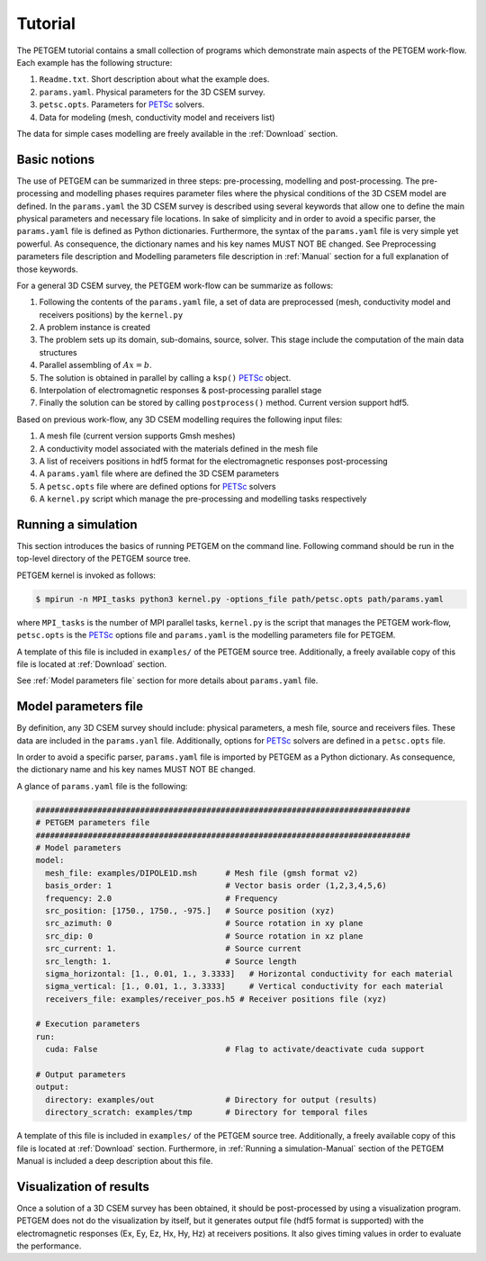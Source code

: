 .. _Tutorial:

Tutorial
========

The PETGEM tutorial contains a small collection of programs which demonstrate
main aspects of the PETGEM work-flow. Each example has the
following structure:

#. ``Readme.txt``. Short description about what the example does.
#. ``params.yaml``. Physical parameters for the 3D CSEM survey.
#. ``petsc.opts``. Parameters for `PETSc <https://www.mcs.anl.gov/petsc/>`_ solvers.
#. Data for modeling (mesh, conductivity model and receivers list)

The data for simple cases modelling are freely available in the
:ref:`Download` section.

.. _Basic notions:

Basic notions
-------------
The use of PETGEM can be summarized in three steps: pre-processing, modelling and
post-processing. The pre-processing and modelling phases requires parameter files
where the physical conditions of the 3D CSEM model are defined. In the
``params.yaml`` the 3D CSEM survey is described using several keywords
that allow one to define the main physical parameters and necessary file
locations. In sake of simplicity and in order to avoid a specific parser, the
``params.yaml`` file is defined as Python
dictionaries. Furthermore, the syntax of the ``params.yaml`` file is very simple yet powerful. As consequence, the
dictionary names and his key names MUST NOT BE changed. See Preprocessing
parameters file description and Modelling parameters file description
in :ref:`Manual` section for a full explanation of those keywords.

For a general 3D CSEM survey, the PETGEM work-flow can be summarize as follows:

#. Following the contents of the ``params.yaml`` file, a set of data are preprocessed (mesh, conductivity model and receivers positions) by the ``kernel.py``
#. A problem instance is created
#. The problem sets up its domain, sub-domains, source, solver. This stage include the computation of the main data structures
#. Parallel assembling of :math:`Ax=b`.
#. The solution is obtained in parallel by calling a ``ksp()`` `PETSc <https://www.mcs.anl.gov/petsc/>`__ object.
#. Interpolation of electromagnetic responses & post-processing parallel stage
#. Finally the solution can be stored by calling ``postprocess()`` method. Current version support hdf5.

Based on previous work-flow, any 3D CSEM modelling requires the following
input files:

#. A mesh file (current version supports Gmsh meshes)
#. A conductivity model associated with the materials defined in the mesh file
#. A list of receivers positions in hdf5 format for the electromagnetic responses post-processing
#. A ``params.yaml`` file where are defined the 3D CSEM parameters
#. A ``petsc.opts`` file where are defined options for `PETSc <https://www.mcs.anl.gov/petsc/>`_ solvers
#. A ``kernel.py`` script which manage the pre-processing and modelling tasks respectively

.. _Running a simulation-Tutorial:

Running a simulation
--------------------

This section introduces the basics of running PETGEM on the command
line. Following command should be run in the top-level directory of the PETGEM
source tree.

PETGEM kernel is invoked as follows:

.. code-block:: bash

  $ mpirun -n MPI_tasks python3 kernel.py -options_file path/petsc.opts path/params.yaml

where ``MPI_tasks`` is the number of MPI parallel tasks, ``kernel.py`` is
the script that manages the PETGEM work-flow, ``petsc.opts`` is the
`PETSc <https://www.mcs.anl.gov/petsc/>`_ options file and ``params.yaml``
is the modelling parameters file for PETGEM.

A template of this file is included in ``examples/``
of the PETGEM source tree. Additionally, a freely available copy of this file
is located at :ref:`Download` section.

See :ref:`Model parameters file` section for more details about
``params.yaml`` file.

.. _Model parameters file:

Model parameters file
---------------------

By definition, any 3D CSEM survey should include: physical parameters, a mesh
file, source and receivers files. These data are included in the
``params.yanl`` file. Additionally, options for
`PETSc <https://www.mcs.anl.gov/petsc/>`_ solvers are defined in a
``petsc.opts`` file.

In order to avoid a specific parser, ``params.yaml`` file is imported by
PETGEM as a Python dictionary. As consequence, the dictionary name and his key names
MUST NOT BE changed.

A glance of ``params.yaml`` file is the following:

.. code-block:: python

    ###############################################################################
    # PETGEM parameters file
    ###############################################################################
    # Model parameters
    model:
      mesh_file: examples/DIPOLE1D.msh      # Mesh file (gmsh format v2)
      basis_order: 1                        # Vector basis order (1,2,3,4,5,6)
      frequency: 2.0                        # Frequency
      src_position: [1750., 1750., -975.]   # Source position (xyz)
      src_azimuth: 0                        # Source rotation in xy plane
      src_dip: 0                            # Source rotation in xz plane
      src_current: 1.                       # Source current
      src_length: 1.                        # Source length
      sigma_horizontal: [1., 0.01, 1., 3.3333]   # Horizontal conductivity for each material
      sigma_vertical: [1., 0.01, 1., 3.3333]     # Vertical conductivity for each material
      receivers_file: examples/receiver_pos.h5 # Receiver positions file (xyz)

    # Execution parameters
    run:
      cuda: False                           # Flag to activate/deactivate cuda support

    # Output parameters
    output:
      directory: examples/out               # Directory for output (results)
      directory_scratch: examples/tmp       # Directory for temporal files

A template of this file is included in ``examples/``
of the PETGEM source tree. Additionally, a freely available copy of this file
is located at :ref:`Download` section. Furthermore, in
:ref:`Running a simulation-Manual` section of the PETGEM Manual is included
a deep description about this file.

.. _Visualization of results-Tutorial:

Visualization of results
------------------------
Once a solution of a 3D CSEM survey has been obtained, it should be
post-processed by using a visualization program. PETGEM does not do the
visualization by itself, but it generates output file (hdf5 format is supported)
with the electromagnetic responses (Ex, Ey, Ez, Hx, Hy, Hz) at receivers positions. It also gives timing values
in order to evaluate the performance.
